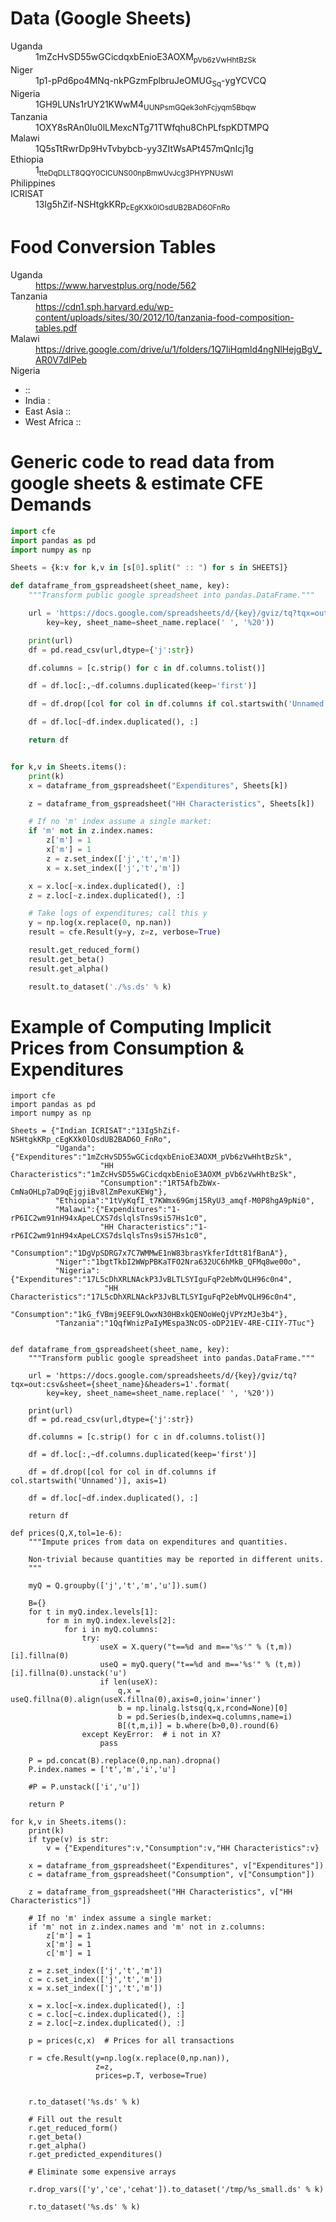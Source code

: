 * Data (Google Sheets)
  #+name: sheets
  - Uganda :: 1mZcHvSD55wGCicdqxbEnioE3AOXM_pVb6zVwHhtBzSk
  - Niger :: 1p1-pPd6po4MNq-nkPGzmFplbruJeOMUG_Sq-ygYCVCQ
  - Nigeria :: 1GH9LUNs1rUY21KWwM4_UUNPsmGQek3ohFcjyqm5Bbqw
  - Tanzania :: 1OXY8sRAn0Iu0lLMexcNTg71TWfqhu8ChPLfspKDTMPQ
  - Malawi :: 1Q5sTtRwrDp9HvTvbybcb-yy3ZItWsAPt457mQnIcj1g
  - Ethiopia :: 1_tteDqDLLT8QQY0CICUNS00npBmwUvJcg3PHYPNUsWI
  - Philippines :: 
  - ICRISAT :: 13Ig5hZif-NSHtgkKRp_cEgKXk0lOsdUB2BAD6O_FnRo

* Food Conversion Tables
  - Uganda :: https://www.harvestplus.org/node/562
  - Tanzania :: https://cdn1.sph.harvard.edu/wp-content/uploads/sites/30/2012/10/tanzania-food-composition-tables.pdf
  - Malawi :: https://drive.google.com/drive/u/1/folders/1Q7liHqmld4ngNlHejgBgV_AR0V7dIPeb
  - Nigeria ::
  -  :: 
  - India :
  - East Asia :: 
  - West Africa :: 

* Generic code to read data from google sheets & estimate CFE Demands
#+begin_src python :var SHEETS=sheets :tangle /tmp/foo.py
import cfe
import pandas as pd
import numpy as np

Sheets = {k:v for k,v in [s[0].split(" :: ") for s in SHEETS]}

def dataframe_from_gspreadsheet(sheet_name, key):
    """Transform public google spreadsheet into pandas.DataFrame."""
    
    url = 'https://docs.google.com/spreadsheets/d/{key}/gviz/tq?tqx=out:csv&sheet={sheet_name}&headers=1'.format(
        key=key, sheet_name=sheet_name.replace(' ', '%20'))

    print(url)
    df = pd.read_csv(url,dtype={'j':str})

    df.columns = [c.strip() for c in df.columns.tolist()]

    df = df.loc[:,~df.columns.duplicated(keep='first')]   

    df = df.drop([col for col in df.columns if col.startswith('Unnamed')], axis=1)

    df = df.loc[~df.index.duplicated(), :]

    return df


for k,v in Sheets.items():
    print(k)
    x = dataframe_from_gspreadsheet("Expenditures", Sheets[k])

    z = dataframe_from_gspreadsheet("HH Characteristics", Sheets[k])

    # If no 'm' index assume a single market:
    if 'm' not in z.index.names:
        z['m'] = 1
        x['m'] = 1
        z = z.set_index(['j','t','m'])
        x = x.set_index(['j','t','m'])

    x = x.loc[~x.index.duplicated(), :]
    z = z.loc[~z.index.duplicated(), :]

    # Take logs of expenditures; call this y
    y = np.log(x.replace(0, np.nan))
    result = cfe.Result(y=y, z=z, verbose=True)

    result.get_reduced_form()
    result.get_beta()
    result.get_alpha()

    result.to_dataset('./%s.ds' % k)

#+end_src

* Example of Computing Implicit Prices from Consumption & Expenditures
  :PROPERTIES:
  :EXPORT_FILE_NAME: prices.ipynb
  :END:

#+begin_src ipython :tangle /tmp/prices.py
import cfe
import pandas as pd
import numpy as np

Sheets = {"Indian ICRISAT":"13Ig5hZif-NSHtgkKRp_cEgKXk0lOsdUB2BAD6O_FnRo",
          "Uganda":{"Expenditures":"1mZcHvSD55wGCicdqxbEnioE3AOXM_pVb6zVwHhtBzSk",
                    "HH Characteristics":"1mZcHvSD55wGCicdqxbEnioE3AOXM_pVb6zVwHhtBzSk",
                    "Consumption":"1RT5AfbZbWx-CmNaOHLp7aD9qEjgjiBv8lZmPexuKEWg"},
          "Ethiopia":"1tVyKqfI_t7KWmx69Gmj15RyU3_amqf-M0P8hgA9pNi0",
          "Malawi":{"Expenditures":"1-rP6IC2wm91nH94xApeLCXS7dslqlsTns9si57Hs1c0",
                    "HH Characteristics":"1-rP6IC2wm91nH94xApeLCXS7dslqlsTns9si57Hs1c0",
                    "Consumption":"1DgVpSDRG7x7C7WMMwE1nW83brasYkferIdtt81fBanA"},
          "Niger":"1bgtTkbI2WWpPBKaTFO2Nra632UC6hMkB_QFMq8we00o",
          "Nigeria":{"Expenditures":"17L5cDhXRLNAckP3JvBLTLSYIguFqP2ebMvQLH96c0n4",
                     "HH Characteristics":"17L5cDhXRLNAckP3JvBLTLSYIguFqP2ebMvQLH96c0n4",
                     "Consumption":"1kG_fVBmj9EEF9LOwxN30HBxkQENOoWeQjVPYzMJe3b4"},
          "Tanzania":"1QqfWnizPaIyMEspa3NcOS-oDP21EV-4RE-CIIY-7Tuc"}


def dataframe_from_gspreadsheet(sheet_name, key):
    """Transform public google spreadsheet into pandas.DataFrame."""
    
    url = 'https://docs.google.com/spreadsheets/d/{key}/gviz/tq?tqx=out:csv&sheet={sheet_name}&headers=1'.format(
        key=key, sheet_name=sheet_name.replace(' ', '%20'))

    print(url)
    df = pd.read_csv(url,dtype={'j':str})

    df.columns = [c.strip() for c in df.columns.tolist()]

    df = df.loc[:,~df.columns.duplicated(keep='first')]   

    df = df.drop([col for col in df.columns if col.startswith('Unnamed')], axis=1)

    df = df.loc[~df.index.duplicated(), :]

    return df

def prices(Q,X,tol=1e-6):
    """Impute prices from data on expenditures and quantities.

    Non-trivial because quantities may be reported in different units.
    """
    
    myQ = Q.groupby(['j','t','m','u']).sum()

    B={}
    for t in myQ.index.levels[1]:
        for m in myQ.index.levels[2]:
            for i in myQ.columns:
                try:
                    useX = X.query("t==%d and m=='%s'" % (t,m))[i].fillna(0)
                    useQ = myQ.query("t==%d and m=='%s'" % (t,m))[i].fillna(0).unstack('u')
                    if len(useX):
                        q,x = useQ.fillna(0).align(useX.fillna(0),axis=0,join='inner')
                        b = np.linalg.lstsq(q,x,rcond=None)[0]
                        b = pd.Series(b,index=q.columns,name=i)
                        B[(t,m,i)] = b.where(b>0,0).round(6)
                except KeyError:  # i not in X?
                    pass

    P = pd.concat(B).replace(0,np.nan).dropna()
    P.index.names = ['t','m','i','u']

    #P = P.unstack(['i','u'])
    
    return P

for k,v in Sheets.items():
    print(k)
    if type(v) is str:
        v = {"Expenditures":v,"Consumption":v,"HH Characteristics":v}
        
    x = dataframe_from_gspreadsheet("Expenditures", v["Expenditures"])
    c = dataframe_from_gspreadsheet("Consumption", v["Consumption"])

    z = dataframe_from_gspreadsheet("HH Characteristics", v["HH Characteristics"])

    # If no 'm' index assume a single market:
    if 'm' not in z.index.names and 'm' not in z.columns:
        z['m'] = 1
        x['m'] = 1
        c['m'] = 1

    z = z.set_index(['j','t','m'])
    c = c.set_index(['j','t','m'])
    x = x.set_index(['j','t','m'])

    x = x.loc[~x.index.duplicated(), :]
    c = c.loc[~c.index.duplicated(), :]
    z = z.loc[~z.index.duplicated(), :]

    p = prices(c,x)  # Prices for all transactions

    r = cfe.Result(y=np.log(x.replace(0,np.nan)),
                   z=z,
                   prices=p.T, verbose=True)


    r.to_dataset('%s.ds' % k)

    # Fill out the result
    r.get_reduced_form()
    r.get_beta()
    r.get_alpha()
    r.get_predicted_expenditures()

    # Eliminate some expensive arrays

    r.drop_vars(['y','ce','cehat']).to_dataset('/tmp/%s_small.ds' % k)

    r.to_dataset('%s.ds' % k)

#+end_src
